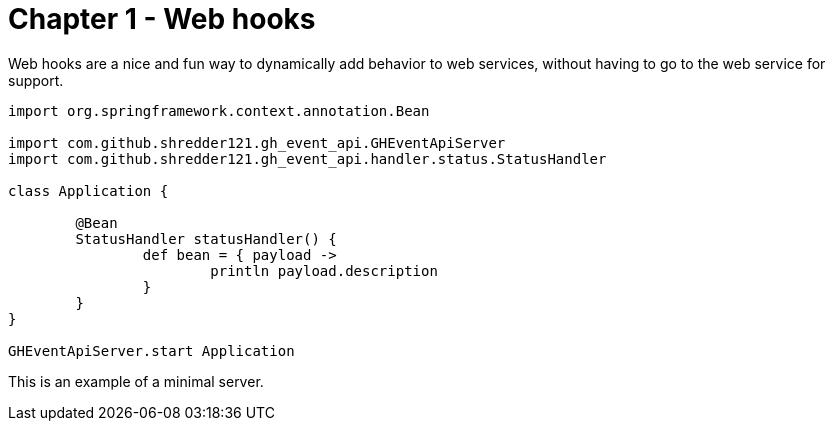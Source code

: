 
= Chapter 1 - Web hooks

Web hooks are a nice and fun way to dynamically add behavior to web services, without having to go to the web service for support.

```groovy
import org.springframework.context.annotation.Bean

import com.github.shredder121.gh_event_api.GHEventApiServer
import com.github.shredder121.gh_event_api.handler.status.StatusHandler

class Application {

	@Bean
	StatusHandler statusHandler() {
		def bean = { payload ->
			println payload.description
		}
	}
}

GHEventApiServer.start Application
```

This is an example of a minimal server.
